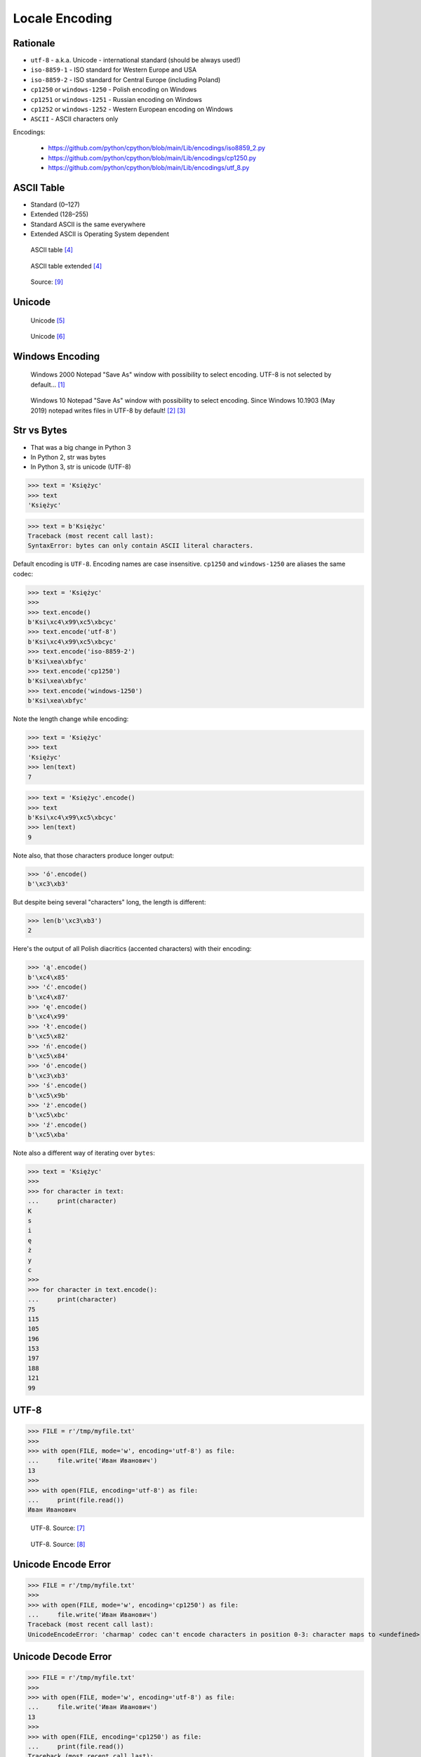 Locale Encoding
===============

.. testsetup::

    from pathlib import Path
    Path('/tmp/myfile.txt').unlink(missing_ok=True)


Rationale
---------
* ``utf-8`` - a.k.a. Unicode - international standard (should be always used!)
* ``iso-8859-1`` - ISO standard for Western Europe and USA
* ``iso-8859-2`` - ISO standard for Central Europe (including Poland)
* ``cp1250`` or ``windows-1250`` - Polish encoding on Windows
* ``cp1251`` or ``windows-1251`` - Russian encoding on Windows
* ``cp1252`` or ``windows-1252`` - Western European encoding on Windows
* ``ASCII`` - ASCII characters only

Encodings:

    * https://github.com/python/cpython/blob/main/Lib/encodings/iso8859_2.py
    * https://github.com/python/cpython/blob/main/Lib/encodings/cp1250.py
    * https://github.com/python/cpython/blob/main/Lib/encodings/utf_8.py


ASCII Table
-----------
* Standard (0–127)
* Extended (128–255)
* Standard ASCII is the same everywhere
* Extended ASCII is Operating System dependent

.. figure:: img/locale-encoding-ascii-std.png

    ASCII table [#asciioreilly]_

.. figure:: img/locale-encoding-ascii-ext.png

    ASCII table extended [#asciioreilly]_

.. figure:: img/locale-encoding-ascii-all.jpg

    Source: [#ascii2]_


Unicode
-------
.. figure:: img/locale-encoding-unicode2.png

    Unicode [#gammon]_

.. figure:: img/locale-encoding-unicode3.png

    Unicode [#ilovefreesoftware]_


Windows Encoding
----------------
.. figure:: img/locale-encoding-windows2000-notepad-saveas.png

    Windows 2000 Notepad "Save As" window with possibility to select encoding. UTF-8 is not selected by default... [#Windows2000]_

.. figure:: img/locale-encoding-windows10-notepad-saveas.png

    Windows 10 Notepad "Save As" window with possibility to select encoding. Since Windows 10.1903 (May 2019) notepad writes files in UTF-8 by default! [#Windows10]_ [#Microsoft]_


Str vs Bytes
------------
* That was a big change in Python 3
* In Python 2, str was bytes
* In Python 3, str is unicode (UTF-8)

>>> text = 'Księżyc'
>>> text
'Księżyc'

>>> text = b'Księżyc'
Traceback (most recent call last):
SyntaxError: bytes can only contain ASCII literal characters.

Default encoding is ``UTF-8``. Encoding names are case insensitive.
``cp1250`` and ``windows-1250`` are aliases the same codec:

>>> text = 'Księżyc'
>>>
>>> text.encode()
b'Ksi\xc4\x99\xc5\xbcyc'
>>> text.encode('utf-8')
b'Ksi\xc4\x99\xc5\xbcyc'
>>> text.encode('iso-8859-2')
b'Ksi\xea\xbfyc'
>>> text.encode('cp1250')
b'Ksi\xea\xbfyc'
>>> text.encode('windows-1250')
b'Ksi\xea\xbfyc'

Note the length change while encoding:

>>> text = 'Księżyc'
>>> text
'Księżyc'
>>> len(text)
7

>>> text = 'Księżyc'.encode()
>>> text
b'Ksi\xc4\x99\xc5\xbcyc'
>>> len(text)
9

Note also, that those characters produce longer output:

>>> 'ó'.encode()
b'\xc3\xb3'

But despite being several "characters" long, the length is different:

>>> len(b'\xc3\xb3')
2

Here's the output of all Polish diacritics (accented characters) with their encoding:

>>> 'ą'.encode()
b'\xc4\x85'
>>> 'ć'.encode()
b'\xc4\x87'
>>> 'ę'.encode()
b'\xc4\x99'
>>> 'ł'.encode()
b'\xc5\x82'
>>> 'ń'.encode()
b'\xc5\x84'
>>> 'ó'.encode()
b'\xc3\xb3'
>>> 'ś'.encode()
b'\xc5\x9b'
>>> 'ż'.encode()
b'\xc5\xbc'
>>> 'ź'.encode()
b'\xc5\xba'

Note also a different way of iterating over ``bytes``:

>>> text = 'Księżyc'
>>>
>>> for character in text:
...     print(character)
K
s
i
ę
ż
y
c
>>>
>>> for character in text.encode():
...     print(character)
75
115
105
196
153
197
188
121
99


UTF-8
-----
>>> FILE = r'/tmp/myfile.txt'
>>>
>>> with open(FILE, mode='w', encoding='utf-8') as file:
...     file.write('Иван Иванович')
13
>>>
>>> with open(FILE, encoding='utf-8') as file:
...     print(file.read())
Иван Иванович


.. figure:: img/locale-encoding-utf.png

    UTF-8. Source: [#unicode1]_

.. figure:: img/locale-encoding-utf2.jpg

    UTF-8. Source: [#unicode2]_


Unicode Encode Error
--------------------
>>> FILE = r'/tmp/myfile.txt'
>>>
>>> with open(FILE, mode='w', encoding='cp1250') as file:
...     file.write('Иван Иванович')
Traceback (most recent call last):
UnicodeEncodeError: 'charmap' codec can't encode characters in position 0-3: character maps to <undefined>


Unicode Decode Error
--------------------
>>> FILE = r'/tmp/myfile.txt'
>>>
>>> with open(FILE, mode='w', encoding='utf-8') as file:
...     file.write('Иван Иванович')
13
>>>
>>> with open(FILE, encoding='cp1250') as file:
...     print(file.read())
Traceback (most recent call last):
UnicodeDecodeError: 'charmap' codec can't decode byte 0x98 in position 1: character maps to <undefined>


Escape Characters
-----------------
* ``\r\n`` - is used on windows
* ``\n`` - is used everywhere else
* More information in `Builtin Printing`
* Learn more at https://en.wikipedia.org/wiki/List_of_Unicode_characters

.. figure:: img/type-machine.jpg

    Why we have '\\r\\n' on Windows?

.. figure:: img/type-machine.gif

Frequently used escape characters:

    * ``\n`` - New line (ENTER)
    * ``\t`` - Horizontal Tab (TAB)
    * ``\'`` - Single quote ``'`` (escape in single quoted strings)
    * ``\"`` - Double quote ``"`` (escape in double quoted strings)
    * ``\\`` - Backslash ``\`` (to indicate, that this is not escape char)

Less frequently used escape characters:

    * ``\a`` - Bell (BEL)
    * ``\b`` - Backspace (BS)
    * ``\f`` - New page (FF - Form Feed)
    * ``\v`` - Vertical Tab (VT)
    * ``\uF680`` - Character with 16-bit (2 bytes) hex value ``F680``
    * ``\U0001F680`` - Character with 32-bit (4 bytes) hex value ``0001F680``
    * ``\o755`` - ASCII character with octal value ``755``
    * ``\x1F680`` - ASCII character with hex value ``1F680``

Emoticons:

>>> print('\U0001F680')
🚀

>>> a = '\U0001F9D1'  # 🧑
>>> b = '\U0000200D'  # ''
>>> c = '\U0001F680'  # 🚀
>>>
>>> astronaut = a + b + c
>>> print(astronaut)
🧑‍🚀


References
----------
.. [#Windows2000] redhotwords.com. Windows 2000 Notepad. http://redhotwords.com/assets/Uninotepadunicode.png
.. [#Windows10] digitalcitizen.life. Windows 10 Notepad. https://www.digitalcitizen.life/sites/default/files/gdrive/windows_notepad/notepad_10.png
.. [#Microsoft] https://docs.microsoft.com/en-us/windows/whats-new/whats-new-windows-10-version-1903
.. [#asciioreilly] https://www.oreilly.com/library/view/c/9781482214512/K21756_A002.xhtml
.. [#gammon] http://www.gammon.com.au/unicode/gbk.svg.png
.. [#ilovefreesoftware] http://cdn.ilovefreesoftware.com/wp-content/uploads/2016/10/unicode-Character-list-1.png
.. [#unicode1] https://camo.githubusercontent.com/7806142e30089cac76da9fe9fb1c5bbd0521cde6/68747470733a2f2f692e696d6775722e636f6d2f7a414d74436a622e706e67
.. [#unicode2] https://i.pinimg.com/736x/12/e2/37/12e237271c063313762fcafa1cf58e39--web-development-tools.jpg
.. [#ascii2] https://www.keepandshare.com/userpics/r/o/b/e/rt/2019-12/sb/screen_shot_2019_12_01_at_3.26.20_pm-34867850.jpg?ts=1575242835
